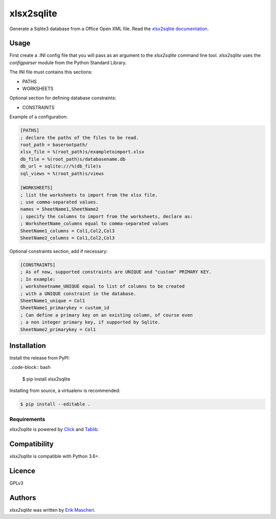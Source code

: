 xlsx2sqlite
===========

.. image:: https://img.shields.io/pypi/v/xlsx2sqlite.svg
    :target: https://pypi.python.org/pypi/xlsx2sqlite
    :alt: Latest PyPI version


Generate a Sqlite3 database from a Office Open XML file.
Read the
`xlsx2sqlite documentation <https://xlsx2sqlite.readthedocs.io/>`_.

Usage
-----

First create a .INI config file that you will pass as an argument to the
`xlsx2sqlite` command line tool. `xlsx2sqlite` uses the `configparser`
module from the Python Standard Library.

The INI file must contains this sections:

- PATHS
- WORKSHEETS

Optional section for defining database constraints:

- CONSTRAINTS

Example of a configuration:

.. code-block:: ini

    [PATHS]
    ; declare the paths of the files to be read.
    root_path = baserootpath/
    xlsx_file = %(root_path)s/exampletoimport.xlsx
    db_file = %(root_path)s/databasename.db
    db_url = sqlite:///%(db_file)s
    sql_views = %(root_path)s/views

    [WORKSHEETS]
    ; list the worksheets to import from the xlsx file.
    ; use comma-separated values.
    names = SheetName1,SheetName2
    ; specify the columns to import from the worksheets, declare as:
    ; WorksheetName_columns equal to comma-separated values
    SheetName1_columns = Col1,Col2,Col3
    SheetName2_columns = Col1,Col2,Col3


Optional constraints section, add if necessary:

.. code-block:: ini

    [CONSTRAINTS]
    ; As of now, supported constraints are UNIQUE and "custom" PRIMARY KEY.
    ; In example:
    ; worksheetname_UNIQUE equal to list of columns to be created
    ; with a UNIQUE constraint in the database.
    SheetName1_unique = Col1
    SheetName1_primarykey = custom_id
    ; Can define a primary key on an existing column, of course even
    ; a non integer primary key, if supported by Sqlite.
    SheetName2_primarykey = Col1


Installation
------------

Install the release from PyPI:

..code-block:: bash

    $ pip install xlsx2sqlite

Installing from source, a virtualenv is recommended:

.. code-block:: bash

    $ pip install --editable .

Requirements
^^^^^^^^^^^^

`xlsx2sqlite` is powered by `Click <https://click.palletsprojects.com/en/7.x/>`_
and `Tablib <http://docs.python-tablib.org/en/latest/>`_.

Compatibility
-------------

`xlsx2sqlite` is compatible with Python 3.6+.

Licence
-------

GPLv3

Authors
-------

`xlsx2sqlite` was written by `Erik Mascheri <erik.mascheri@gmail.com>`_.
